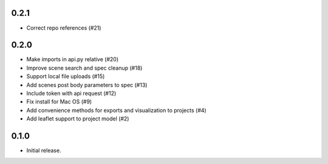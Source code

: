 0.2.1
-----

- Correct repo references (#21)

0.2.0
-----

- Make imports in api.py relative (#20)
- Improve scene search and spec cleanup (#18)
- Support local file uploads (#15)
- Add scenes post body parameters to spec (#13)
- Include token with api request (#12)
- Fix install for Mac OS (#9)
- Add convenience methods for exports and visualization to projects (#4)
- Add leaflet support to project model (#2)

0.1.0
-----

- Initial release.
